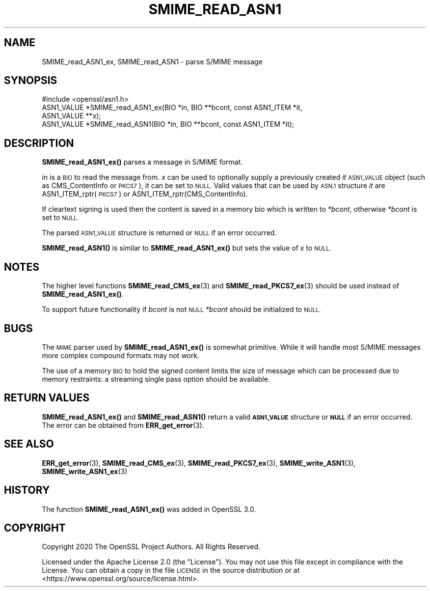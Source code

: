 .\" Automatically generated by Pod::Man 4.11 (Pod::Simple 3.35)
.\"
.\" Standard preamble:
.\" ========================================================================
.de Sp \" Vertical space (when we can't use .PP)
.if t .sp .5v
.if n .sp
..
.de Vb \" Begin verbatim text
.ft CW
.nf
.ne \\$1
..
.de Ve \" End verbatim text
.ft R
.fi
..
.\" Set up some character translations and predefined strings.  \*(-- will
.\" give an unbreakable dash, \*(PI will give pi, \*(L" will give a left
.\" double quote, and \*(R" will give a right double quote.  \*(C+ will
.\" give a nicer C++.  Capital omega is used to do unbreakable dashes and
.\" therefore won't be available.  \*(C` and \*(C' expand to `' in nroff,
.\" nothing in troff, for use with C<>.
.tr \(*W-
.ds C+ C\v'-.1v'\h'-1p'\s-2+\h'-1p'+\s0\v'.1v'\h'-1p'
.ie n \{\
.    ds -- \(*W-
.    ds PI pi
.    if (\n(.H=4u)&(1m=24u) .ds -- \(*W\h'-12u'\(*W\h'-12u'-\" diablo 10 pitch
.    if (\n(.H=4u)&(1m=20u) .ds -- \(*W\h'-12u'\(*W\h'-8u'-\"  diablo 12 pitch
.    ds L" ""
.    ds R" ""
.    ds C` ""
.    ds C' ""
'br\}
.el\{\
.    ds -- \|\(em\|
.    ds PI \(*p
.    ds L" ``
.    ds R" ''
.    ds C`
.    ds C'
'br\}
.\"
.\" Escape single quotes in literal strings from groff's Unicode transform.
.ie \n(.g .ds Aq \(aq
.el       .ds Aq '
.\"
.\" If the F register is >0, we'll generate index entries on stderr for
.\" titles (.TH), headers (.SH), subsections (.SS), items (.Ip), and index
.\" entries marked with X<> in POD.  Of course, you'll have to process the
.\" output yourself in some meaningful fashion.
.\"
.\" Avoid warning from groff about undefined register 'F'.
.de IX
..
.nr rF 0
.if \n(.g .if rF .nr rF 1
.if (\n(rF:(\n(.g==0)) \{\
.    if \nF \{\
.        de IX
.        tm Index:\\$1\t\\n%\t"\\$2"
..
.        if !\nF==2 \{\
.            nr % 0
.            nr F 2
.        \}
.    \}
.\}
.rr rF
.\"
.\" Accent mark definitions (@(#)ms.acc 1.5 88/02/08 SMI; from UCB 4.2).
.\" Fear.  Run.  Save yourself.  No user-serviceable parts.
.    \" fudge factors for nroff and troff
.if n \{\
.    ds #H 0
.    ds #V .8m
.    ds #F .3m
.    ds #[ \f1
.    ds #] \fP
.\}
.if t \{\
.    ds #H ((1u-(\\\\n(.fu%2u))*.13m)
.    ds #V .6m
.    ds #F 0
.    ds #[ \&
.    ds #] \&
.\}
.    \" simple accents for nroff and troff
.if n \{\
.    ds ' \&
.    ds ` \&
.    ds ^ \&
.    ds , \&
.    ds ~ ~
.    ds /
.\}
.if t \{\
.    ds ' \\k:\h'-(\\n(.wu*8/10-\*(#H)'\'\h"|\\n:u"
.    ds ` \\k:\h'-(\\n(.wu*8/10-\*(#H)'\`\h'|\\n:u'
.    ds ^ \\k:\h'-(\\n(.wu*10/11-\*(#H)'^\h'|\\n:u'
.    ds , \\k:\h'-(\\n(.wu*8/10)',\h'|\\n:u'
.    ds ~ \\k:\h'-(\\n(.wu-\*(#H-.1m)'~\h'|\\n:u'
.    ds / \\k:\h'-(\\n(.wu*8/10-\*(#H)'\z\(sl\h'|\\n:u'
.\}
.    \" troff and (daisy-wheel) nroff accents
.ds : \\k:\h'-(\\n(.wu*8/10-\*(#H+.1m+\*(#F)'\v'-\*(#V'\z.\h'.2m+\*(#F'.\h'|\\n:u'\v'\*(#V'
.ds 8 \h'\*(#H'\(*b\h'-\*(#H'
.ds o \\k:\h'-(\\n(.wu+\w'\(de'u-\*(#H)/2u'\v'-.3n'\*(#[\z\(de\v'.3n'\h'|\\n:u'\*(#]
.ds d- \h'\*(#H'\(pd\h'-\w'~'u'\v'-.25m'\f2\(hy\fP\v'.25m'\h'-\*(#H'
.ds D- D\\k:\h'-\w'D'u'\v'-.11m'\z\(hy\v'.11m'\h'|\\n:u'
.ds th \*(#[\v'.3m'\s+1I\s-1\v'-.3m'\h'-(\w'I'u*2/3)'\s-1o\s+1\*(#]
.ds Th \*(#[\s+2I\s-2\h'-\w'I'u*3/5'\v'-.3m'o\v'.3m'\*(#]
.ds ae a\h'-(\w'a'u*4/10)'e
.ds Ae A\h'-(\w'A'u*4/10)'E
.    \" corrections for vroff
.if v .ds ~ \\k:\h'-(\\n(.wu*9/10-\*(#H)'\s-2\u~\d\s+2\h'|\\n:u'
.if v .ds ^ \\k:\h'-(\\n(.wu*10/11-\*(#H)'\v'-.4m'^\v'.4m'\h'|\\n:u'
.    \" for low resolution devices (crt and lpr)
.if \n(.H>23 .if \n(.V>19 \
\{\
.    ds : e
.    ds 8 ss
.    ds o a
.    ds d- d\h'-1'\(ga
.    ds D- D\h'-1'\(hy
.    ds th \o'bp'
.    ds Th \o'LP'
.    ds ae ae
.    ds Ae AE
.\}
.rm #[ #] #H #V #F C
.\" ========================================================================
.\"
.IX Title "SMIME_READ_ASN1 3"
.TH SMIME_READ_ASN1 3 "2020-12-30" "3.0.0-alpha10-dev" "OpenSSL"
.\" For nroff, turn off justification.  Always turn off hyphenation; it makes
.\" way too many mistakes in technical documents.
.if n .ad l
.nh
.SH "NAME"
SMIME_read_ASN1_ex, SMIME_read_ASN1
\&\- parse S/MIME message
.SH "SYNOPSIS"
.IX Header "SYNOPSIS"
.Vb 1
\& #include <openssl/asn1.h>
\&
\& ASN1_VALUE *SMIME_read_ASN1_ex(BIO *in, BIO **bcont, const ASN1_ITEM *it,
\&                                ASN1_VALUE **x);
\& ASN1_VALUE *SMIME_read_ASN1(BIO *in, BIO **bcont, const ASN1_ITEM *it);
.Ve
.SH "DESCRIPTION"
.IX Header "DESCRIPTION"
\&\fBSMIME_read_ASN1_ex()\fR parses a message in S/MIME format.
.PP
\&\fIin\fR is a \s-1BIO\s0 to read the message from. \fIx\fR can be used to optionally supply
a previously created \fIit\fR \s-1ASN1_VALUE\s0 object (such as CMS_ContentInfo or \s-1PKCS7\s0),
it can be set to \s-1NULL.\s0 Valid values that can be used by \s-1ASN.1\s0 structure \fIit\fR
are ASN1_ITEM_rptr(\s-1PKCS7\s0) or ASN1_ITEM_rptr(CMS_ContentInfo).
.PP
If cleartext signing is used then the content is saved in a memory bio which is
written to \fI*bcont\fR, otherwise \fI*bcont\fR is set to \s-1NULL.\s0
.PP
The parsed \s-1ASN1_VALUE\s0 structure is returned or \s-1NULL\s0 if an error occurred.
.PP
\&\fBSMIME_read_ASN1()\fR is similar to \fBSMIME_read_ASN1_ex()\fR but sets the value of \fIx\fR
to \s-1NULL.\s0
.SH "NOTES"
.IX Header "NOTES"
The higher level functions \fBSMIME_read_CMS_ex\fR\|(3) and
\&\fBSMIME_read_PKCS7_ex\fR\|(3) should be used instead of \fBSMIME_read_ASN1_ex()\fR.
.PP
To support future functionality if \fIbcont\fR is not \s-1NULL\s0 \fI*bcont\fR should be
initialized to \s-1NULL.\s0
.SH "BUGS"
.IX Header "BUGS"
The \s-1MIME\s0 parser used by \fBSMIME_read_ASN1_ex()\fR is somewhat primitive. While it will
handle most S/MIME messages more complex compound formats may not work.
.PP
The use of a memory \s-1BIO\s0 to hold the signed content limits the size of message
which can be processed due to memory restraints: a streaming single pass option
should be available.
.SH "RETURN VALUES"
.IX Header "RETURN VALUES"
\&\fBSMIME_read_ASN1_ex()\fR and \fBSMIME_read_ASN1()\fR return a valid \fB\s-1ASN1_VALUE\s0\fR
structure or \fB\s-1NULL\s0\fR if an error occurred. The error can be obtained from
\&\fBERR_get_error\fR\|(3).
.SH "SEE ALSO"
.IX Header "SEE ALSO"
\&\fBERR_get_error\fR\|(3),
\&\fBSMIME_read_CMS_ex\fR\|(3),
\&\fBSMIME_read_PKCS7_ex\fR\|(3),
\&\fBSMIME_write_ASN1\fR\|(3),
\&\fBSMIME_write_ASN1_ex\fR\|(3)
.SH "HISTORY"
.IX Header "HISTORY"
The function \fBSMIME_read_ASN1_ex()\fR was added in OpenSSL 3.0.
.SH "COPYRIGHT"
.IX Header "COPYRIGHT"
Copyright 2020 The OpenSSL Project Authors. All Rights Reserved.
.PP
Licensed under the Apache License 2.0 (the \*(L"License\*(R").  You may not use
this file except in compliance with the License.  You can obtain a copy
in the file \s-1LICENSE\s0 in the source distribution or at
<https://www.openssl.org/source/license.html>.

